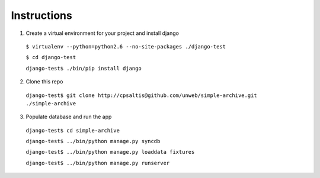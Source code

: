 ============
Instructions
============

1. Create a virtual environment for your project and install django

 ``$ virtualenv --python=python2.6 --no-site-packages ./django-test``

 ``$ cd django-test``

 ``django-test$ ./bin/pip install django``

2. Clone this repo

 ``django-test$ git clone http://cpsaltis@github.com/unweb/simple-archive.git ./simple-archive``

3. Populate database and run the app

 ``django-test$ cd simple-archive``

 ``django-test$ ../bin/python manage.py syncdb``

 ``django-test$ ../bin/python manage.py loaddata fixtures``

 ``django-test$ ../bin/python manage.py runserver``
